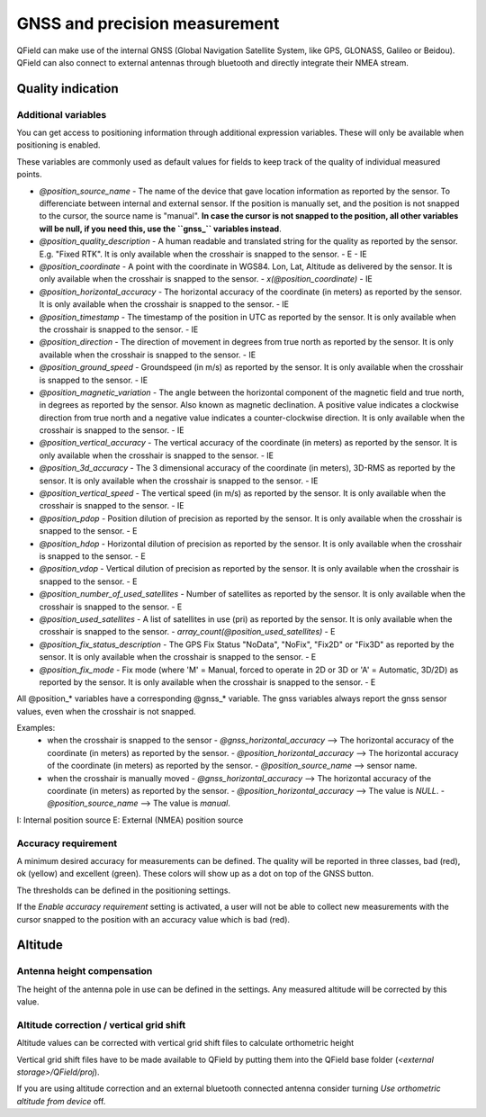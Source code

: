 ******************************
GNSS and precision measurement
******************************

QField can make use of the internal GNSS (Global Navigation Satellite System, like GPS, GLONASS, Galileo or Beidou).
QField can also connect to external antennas through bluetooth and directly integrate their NMEA stream.

Quality indication
==================

Additional variables
....................

You can get access to positioning information through additional expression variables.
These will only be available when positioning is enabled.

These variables are commonly used as default values for fields to keep track of the quality of
individual measured points.

- `@position_source_name`
  - The name of the device that gave location information as reported by the sensor. To differenciate between internal and external sensor. If the position is manually set, and the position is not snapped to the cursor, the source name is "manual". **In case the cursor is not snapped to the position, all other variables will be null, if you need this, use the ``gnss_`` variables instead**.
- `@position_quality_description`
  - A human readable and translated string for the quality as reported by the sensor. E.g. "Fixed RTK". It is only available when the crosshair is snapped to the sensor.
  - E
  - IE
- `@position_coordinate`
  - A point with the coordinate in WGS84. Lon, Lat, Altitude as delivered by the sensor. It is only available when the crosshair is snapped to the sensor.
  - `x(@position_coordinate)`
  - IE
- `@position_horizontal_accuracy`
  - The horizontal accuracy of the coordinate (in meters) as reported by the sensor. It is only available when the crosshair is snapped to the sensor.
  - IE
- `@position_timestamp`
  - The timestamp of the position in UTC as reported by the sensor. It is only available when the crosshair is snapped to the sensor.
  - IE
- `@position_direction`
  - The direction of movement in degrees from true north as reported by the sensor. It is only available when the crosshair is snapped to the sensor.
  - IE
- `@position_ground_speed`
  - Groundspeed (in m/s) as reported by the sensor. It is only available when the crosshair is snapped to the sensor.
  - IE
- `@position_magnetic_variation`
  - The angle between the horizontal component of the magnetic field and true north, in degrees as reported by the sensor. Also known as magnetic declination. A positive value indicates a clockwise direction from true north and a negative value indicates a counter-clockwise direction. It is only available when the crosshair is snapped to the sensor.
  - IE
- `@position_vertical_accuracy`
  - The vertical accuracy of the coordinate (in meters) as reported by the sensor. It is only available when the crosshair is snapped to the sensor.
  - IE
- `@position_3d_accuracy`
  - The 3 dimensional accuracy of the coordinate (in meters), 3D-RMS as reported by the sensor. It is only available when the crosshair is snapped to the sensor.
  - IE
- `@position_vertical_speed`
  - The vertical speed (in m/s) as reported by the sensor. It is only available when the crosshair is snapped to the sensor.
  - IE 
- `@position_pdop`
  - Position dilution of precision as reported by the sensor. It is only available when the crosshair is snapped to the sensor.
  - E
- `@position_hdop`
  - Horizontal dilution of precision as reported by the sensor. It is only available when the crosshair is snapped to the sensor.
  - E
- `@position_vdop`
  - Vertical dilution of precision as reported by the sensor. It is only available when the crosshair is snapped to the sensor.
  - E
- `@position_number_of_used_satellites`
  - Number of satellites as reported by the sensor. It is only available when the crosshair is snapped to the sensor.
  - E
- `@position_used_satellites`
  - A list of satellites in use (pri) as reported by the sensor. It is only available when the crosshair is snapped to the sensor.
  - `array_count(@position_used_satellites)`
  - E
- `@position_fix_status_description`
  - The GPS Fix Status "NoData", "NoFix", "Fix2D" or "Fix3D" as reported by the sensor. It is only available when the crosshair is snapped to the sensor.
  - E
- `@position_fix_mode`
  - Fix mode (where 'M' = Manual, forced to operate in 2D or 3D or 'A' = Automatic, 3D/2D) as reported by the sensor. It is only available when the crosshair is snapped to the sensor.
  - E


All @position_* variables have a corresponding @gnss_* variable. The gnss variables always report the gnss sensor values, even when the crosshair is not snapped.

Examples:
 - when the crosshair is snapped to the sensor 
   - `@gnss_horizontal_accuracy` --> The horizontal accuracy of the coordinate (in meters) as reported by the sensor. 
   - `@position_horizontal_accuracy` --> The horizontal accuracy of the coordinate (in meters) as reported by the sensor.
   - `@position_source_name` --> sensor name.
 - when the crosshair is manually moved 
   - `@gnss_horizontal_accuracy` --> The horizontal accuracy of the coordinate (in meters) as reported by the sensor. 
   - `@position_horizontal_accuracy` --> The value is `NULL`.
   - `@position_source_name` --> The value is `manual`.


I: Internal position source
E: External (NMEA) position source

Accuracy requirement
....................

A minimum desired accuracy for measurements can be defined.
The quality will be reported in three classes, bad (red), ok (yellow) and excellent (green).
These colors will show up as a dot on top of the GNSS button.

The thresholds can be defined in the positioning settings.

If the `Enable accuracy requirement` setting is activated, a user will not be able to collect
new measurements with the cursor snapped to the position with an accuracy value which is bad (red).

Altitude
========

Antenna height compensation
...........................

The height of the antenna pole in use can be defined in the settings.
Any measured altitude will be corrected by this value.

Altitude correction / vertical grid shift
.........................................

Altitude values can be corrected with vertical grid shift files to calculate orthometric height

Vertical grid shift files have to be made available to QField by putting them into the QField base folder (`<external storage>/QField/proj`).

If you are using altitude correction and an external bluetooth connected antenna consider turning `Use orthometric altitude from device` off.
